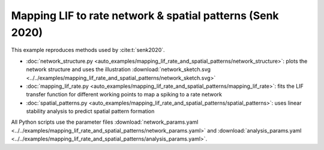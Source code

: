 ==========================================================
Mapping LIF to rate network & spatial patterns (Senk 2020)
==========================================================

This example reproduces methods used by :cite:t:`senk2020`.

- :doc:`network_structure.py <auto_examples/mapping_lif_rate_and_spatial_patterns/network_structure>`:
  plots the network structure and uses the illustration
  :download:`network_sketch.svg <../../examples/mapping_lif_rate_and_spatial_patterns/network_sketch.svg>`
- :doc:`mapping_lif_rate.py <auto_examples/mapping_lif_rate_and_spatial_patterns/mapping_lif_rate>`:
  fits the LIF transfer function for different working points to map a spiking to a rate network
- :doc:`spatial_patterns.py <auto_examples/mapping_lif_rate_and_spatial_patterns/spatial_patterns>`:
  uses linear stability analysis to predict spatial pattern formation

All Python scripts use the parameter files
:download:`network_params.yaml <../../examples/mapping_lif_rate_and_spatial_patterns/network_params.yaml>`
and
:download:`analysis_params.yaml <../../examples/mapping_lif_rate_and_spatial_patterns/analysis_params.yaml>`.
